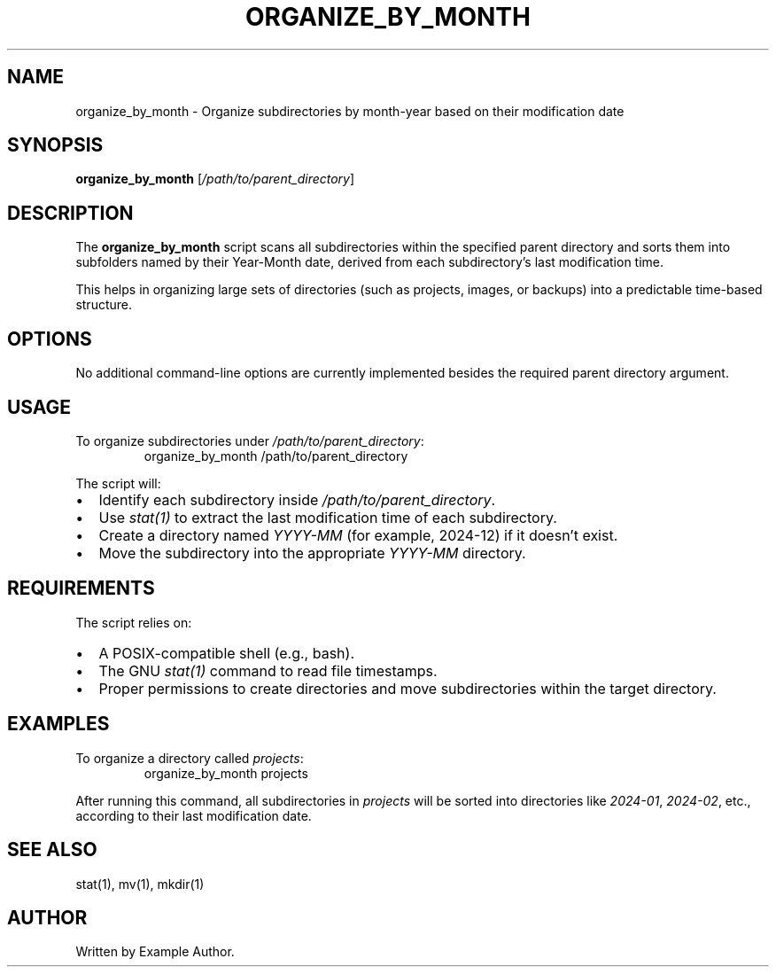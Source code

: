 .TH ORGANIZE_BY_MONTH 1 "December 2024" "Version 1.1" "User Commands"
.SH NAME
organize_by_month \- Organize subdirectories by month-year based on their modification date

.SH SYNOPSIS
.B organize_by_month
[\fI/path/to/parent_directory\fR]

.SH DESCRIPTION
The
.B organize_by_month
script scans all subdirectories within the specified parent directory and sorts them into subfolders named by their Year-Month date, derived from each subdirectory’s last modification time.

This helps in organizing large sets of directories (such as projects, images, or backups) into a predictable time-based structure.

.SH OPTIONS
No additional command-line options are currently implemented besides the required parent directory argument.

.SH USAGE
To organize subdirectories under \fI/path/to/parent_directory\fR:
.RS
organize_by_month /path/to/parent_directory
.RE

The script will:
.IP \[bu] 2
Identify each subdirectory inside \fI/path/to/parent_directory\fR.
.IP \[bu] 2
Use \fIstat(1)\fR to extract the last modification time of each subdirectory.
.IP \[bu] 2
Create a directory named \fIYYYY-MM\fR (for example, 2024-12) if it doesn’t exist.
.IP \[bu] 2
Move the subdirectory into the appropriate \fIYYYY-MM\fR directory.

.SH REQUIREMENTS
The script relies on:
.IP \[bu] 2
A POSIX-compatible shell (e.g., bash).
.IP \[bu] 2
The GNU \fIstat(1)\fR command to read file timestamps.
.IP \[bu] 2
Proper permissions to create directories and move subdirectories within the target directory.

.SH EXAMPLES
To organize a directory called \fIprojects\fR:
.RS
organize_by_month projects
.RE

After running this command, all subdirectories in \fIprojects\fR will be sorted into directories like \fI2024-01\fR, \fI2024-02\fR, etc., according to their last modification date.

.SH SEE ALSO
stat(1), mv(1), mkdir(1)

.SH AUTHOR
Written by Example Author.
